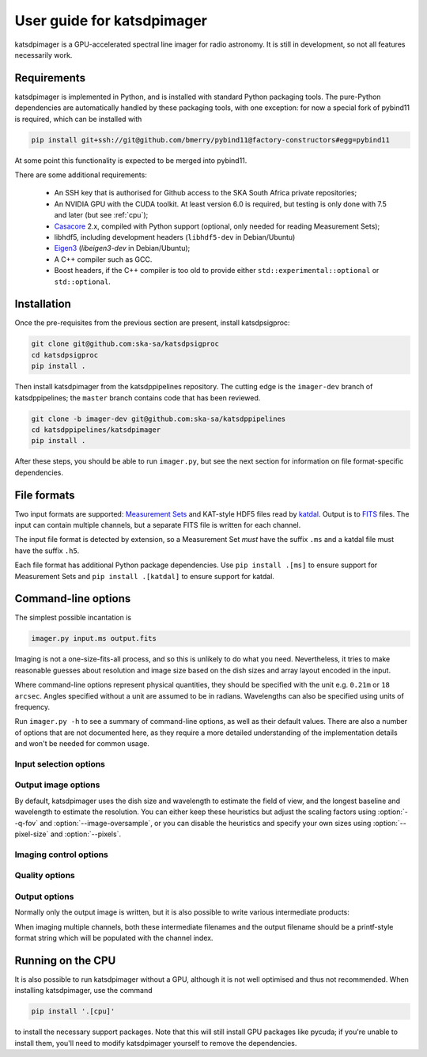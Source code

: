 User guide for katsdpimager
---------------------------
katsdpimager is a GPU-accelerated spectral line imager for radio astronomy. It
is still in development, so not all features necessarily work.

Requirements
============
katsdpimager is implemented in Python, and is installed with standard Python
packaging tools. The pure-Python dependencies are automatically handled by
these packaging tools, with one exception: for now a special fork of pybind11
is required, which can be installed with

.. code-block:: sh

    pip install git+ssh://git@github.com/bmerry/pybind11@factory-constructors#egg=pybind11

At some point this functionality is expected to be merged into pybind11.

There are some additional requirements:

 - An SSH key that is authorised for Github access to the SKA South Africa
   private repositories;
 - An NVIDIA GPU with the CUDA toolkit. At least version 6.0 is required, but
   testing is only done with 7.5 and later (but see :ref:`cpu`);
 - `Casacore`_ 2.x, compiled with Python support (optional, only needed for
   reading Measurement Sets);
 - libhdf5, including development headers (``libhdf5-dev`` in Debian/Ubuntu)
 - `Eigen3`_ (`libeigen3-dev` in Debian/Ubuntu);
 - A C++ compiler such as GCC.
 - Boost headers, if the C++ compiler is too old to provide either
   ``std::experimental::optional`` or ``std::optional``.

.. _Casacore: https://github.com/casacore/casacore

.. _Eigen3: http://eigen.tuxfamily.org

Installation
============
Once the pre-requisites from the previous section are present, install
katsdpsigproc:

.. code-block:: sh

   git clone git@github.com:ska-sa/katsdpsigproc
   cd katsdpsigproc
   pip install .

Then install katsdpimager from the katsdppipelines repository. The cutting
edge is the ``imager-dev`` branch of katsdppipelines; the ``master`` branch
contains code that has been reviewed.

.. code-block:: sh

   git clone -b imager-dev git@github.com:ska-sa/katsdppipelines
   cd katsdppipelines/katsdpimager
   pip install .

After these steps, you should be able to run ``imager.py``, but see the next
section for information on file format-specific dependencies.

File formats
============
Two input formats are supported: `Measurement Sets`_ and KAT-style HDF5 files
read by `katdal`_. Output is to `FITS`_ files. The input can contain multiple
channels, but a separate FITS file is written for each channel.

.. _Measurement sets: http://casa.nrao.edu/Memos/229.html
.. _katdal: https://github.com/ska-sa/katdal/
.. _FITS: http://fits.gsfc.nasa.gov/fits_documentation.html

The input file format is detected by extension, so a Measurement Set *must*
have the suffix ``.ms`` and a katdal file must have the suffix ``.h5``.

Each file format has additional Python package dependencies. Use ``pip install
.[ms]`` to ensure support for Measurement Sets and ``pip install .[katdal]`` to
ensure support for katdal.

Command-line options
====================
The simplest possible incantation is

.. code-block:: sh

   imager.py input.ms output.fits

Imaging is not a one-size-fits-all process, and so this is unlikely
to do what you need. Nevertheless, it tries to make reasonable guesses about
resolution and image size based on the dish sizes and array layout encoded in
the input.

Where command-line options represent physical quantities, they should be
specified with the unit e.g. ``0.21m`` or ``18 arcsec``. Angles specified
without a unit are assumed to be in radians. Wavelengths can also be specified
using units of frequency.

Run ``imager.py -h`` to see a summary of command-line options, as well as
their default values. There are also a number of options that are not
documented here, as they require a more detailed understanding of the
implementation details and won't be needed for common usage.

Input selection options
^^^^^^^^^^^^^^^^^^^^^^^

.. option:: --start-channel <CHANNEL>, --stop-channel <CHANNEL>

   Selects a range of channels to image. The channels are numbered from 0, and
   the stop channel is *excluded*.

.. option:: -i <KEY>=<VALUE>, --input-option <KEY>=<VALUE>

   Passes an option to an input backend. The MS backend supports the following
   key-value pairs:

   data=<COLUMN>
     Specifies the column in the measurement set containing the data to image
     (e.g. ``DATA`` or ``CORRECTED_DATA``). The default is ``DATA``.
   data-desc=<INDEX>
     Data description in the measurement set to image, starting from 0
   field=<INDEX>
     Field in the measurement set to image, starting from 0
   pol-frame=sky | feed
     Reference frame for polarization. Use ``feed`` if the visibilities
     correspond to the feeds on altitude-azimuth mount dishes. The default
     assumes that X is towards the north celestial pole (IAU/IEEE
     definition). When using this option, the input must have a full four
     polarizations.
   uvw=casa | strict
     Sign convention for UVW coordinates. Use ``strict`` if the UVW
     coordinates follow the Measurement Set definition. The default
     (``casa``) uses the opposite convention, which is implemented by CASA
     and other imagers.

   The katdal backend supports the following:

   subarray=<INDEX>
     Subarray index within the file, starting from 0 (defaults to first in
     file).
   spw=<INDEX>
     Spectral window index within the file, starting from 0 (defaults to first
     in file).
   target=<TARGET>
     Target to image. This can be either an index into the catalogue stored in
     the file (starting from 0) or a name. If not specified, it defaults to the
     first target with the ``target`` tag. If there isn't one, it defaults to
     the first without a ``bpcal`` or ``gaincal`` tag.
   ref-ant=<NAME>
     Name of antenna to use as the reference for identifying scans. Refer to
     the katdal documentation for details.
   apply-cal=<TYPES>
     1GC calibration solutions to apply. This does not do any calibration
     itself, but uses solutions stored in the dataset. The argument can contain
     any subset of K, B and G to select delay, bandpass and gain solutions. It
     can also be ``all`` or ``none``.

   To provide multiple key-value pairs, specify :option:`-i` multiple times.

Output image options
^^^^^^^^^^^^^^^^^^^^
By default, katsdpimager uses the dish size and wavelength to estimate the
field of view, and the longest baseline and wavelength to estimate the
resolution. You can either keep these heuristics but adjust the scaling
factors using :option:`--q-fov` and :option:`--image-oversample`, or you can
disable the heuristics and specify your own sizes using :option:`--pixel-size`
and :option:`--pixels`.

.. option:: --q-fov <RATIO>

   Specifies a scaling factor for the field-of-view estimation. Since there is
   no information in the measurement set about aperture efficiency or beam
   shape, the heuristics assume a uniformly illuminated dish and chooses a
   field of view that encompasses the first null of this ideal beam. For a
   tapered illumination or to image beyond the first null, one will need to
   specify a value larger than 1.

.. option:: --image-oversample <RATIO>

   Specify the number of pixels per synthesized beam. The beam size used here
   is computed using only the longest baseline and the wavelength, rather than
   the full point spread function.

.. option:: --pixel-size <ANGLE>

   Specify the size of pixels at the centre of the image (pixels do not all
   subtend exactly the same angle due to the projection).

.. option:: --pixels <N>

   The number of pixels in each direction. For implementation reasons, not all
   sizes are supported. If an unsupported size is specified, the closest
   supported size will be reported in the error message.

.. option:: --stokes <PARAMETERS>

   A list of Stokes parameters to image, with no spaces and in upper case e.g.
   :kbd:`IQUV`.

Imaging control options
^^^^^^^^^^^^^^^^^^^^^^^

.. option:: --weight-type {natural,uniform,robust}

   Method used to compute imaging density weights.

.. option:: --robustness <N>

   Robustness parameter for robust weighting.

Quality options
^^^^^^^^^^^^^^^

.. option:: --precision {single,double}

   Specify the floating-point precision of the output image. This precision is
   also used in the gridding and Fourier transforms. Note that most NVIDIA
   GPUs other than Tesla have extremely poor double-precision performance.

.. option:: --psf-cutoff

   Fraction of PSF peak at which to truncate the PSF for CLEAN. Using a larger
   value will reduce the cost of each CLEAN cycle, but too large a value may
   prevent CLEAN from converging.

.. option:: --major <N>, --minor <M>

   Number of major cycles and maximum number of minor cycles per major cycle
   for CLEAN.

.. option:: --eps-w <VALUE>

   Level at which W-correction kernel is truncated.

Output options
^^^^^^^^^^^^^^
Normally only the output image is written, but it is also possible to write
various intermediate products:

.. option:: --write-weights <FILE>, --write-psf <FILE>, --write-grid <FILE>, --write-dirty <FILE>, --write-model <FILE>, --write-residuals <FILE>

   Write a FITS file with the corresponding intermediate results.

When imaging multiple channels, both these intermediate filenames and the
output filename should be a printf-style format string which will be populated
with the channel index.

.. _cpu:

Running on the CPU
==================
It is also possible to run katsdpimager without a GPU, although it is not well
optimised and thus not recommended. When installing katsdpimager, use the
command

.. code-block:: sh

   pip install '.[cpu]'

to install the necessary support packages. Note that this will still install GPU packages like
pycuda; if you're unable to install them, you'll need to modify katsdpimager
yourself to remove the dependencies.

.. option:: --host

   Perform all computations on the CPU.
